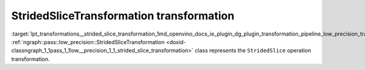 .. index:: pair: page; StridedSliceTransformation transformation
.. _lpt_transformations__strided_slice_transformation:

.. meta::
   :description: Information about StridedSliceTransformation.
   :keywords: low precision transformation, lpt, StridedSliceTransformation


StridedSliceTransformation transformation
=========================================

:target:`lpt_transformations__strided_slice_transformation_1md_openvino_docs_ie_plugin_dg_plugin_transformation_pipeline_low_precision_transformations_transformations_step3_main_movement_strided_slice` :ref:`ngraph::pass::low_precision::StridedSliceTransformation <doxid-classngraph_1_1pass_1_1low__precision_1_1_strided_slice_transformation>` class represents the ``StridedSlice`` operation transformation.

